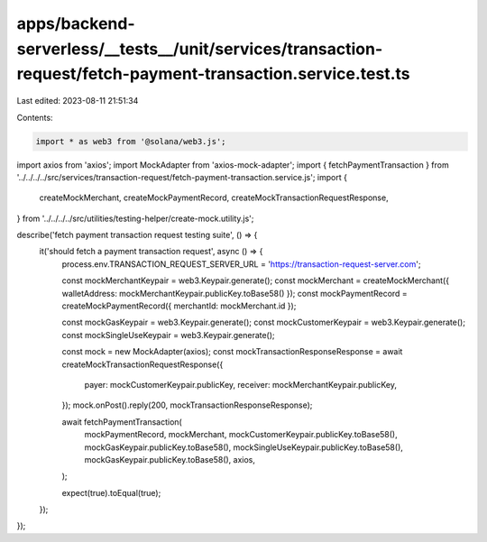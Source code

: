 apps/backend-serverless/__tests__/unit/services/transaction-request/fetch-payment-transaction.service.test.ts
=============================================================================================================

Last edited: 2023-08-11 21:51:34

Contents:

.. code-block:: ts

    import * as web3 from '@solana/web3.js';
import axios from 'axios';
import MockAdapter from 'axios-mock-adapter';
import { fetchPaymentTransaction } from '../../../../src/services/transaction-request/fetch-payment-transaction.service.js';
import {
    createMockMerchant,
    createMockPaymentRecord,
    createMockTransactionRequestResponse,
} from '../../../../src/utilities/testing-helper/create-mock.utility.js';

describe('fetch payment transaction request testing suite', () => {
    it('should fetch a payment transaction request', async () => {
        process.env.TRANSACTION_REQUEST_SERVER_URL = 'https://transaction-request-server.com';

        const mockMerchantKeypair = web3.Keypair.generate();
        const mockMerchant = createMockMerchant({ walletAddress: mockMerchantKeypair.publicKey.toBase58() });
        const mockPaymentRecord = createMockPaymentRecord({ merchantId: mockMerchant.id });

        const mockGasKeypair = web3.Keypair.generate();
        const mockCustomerKeypair = web3.Keypair.generate();
        const mockSingleUseKeypair = web3.Keypair.generate();

        const mock = new MockAdapter(axios);
        const mockTransactionResponseResponse = await createMockTransactionRequestResponse({
            payer: mockCustomerKeypair.publicKey,
            receiver: mockMerchantKeypair.publicKey,
        });
        mock.onPost().reply(200, mockTransactionResponseResponse);

        await fetchPaymentTransaction(
            mockPaymentRecord,
            mockMerchant,
            mockCustomerKeypair.publicKey.toBase58(),
            mockGasKeypair.publicKey.toBase58(),
            mockSingleUseKeypair.publicKey.toBase58(),
            mockGasKeypair.publicKey.toBase58(),
            axios,
        );

        expect(true).toEqual(true);
    });
});


